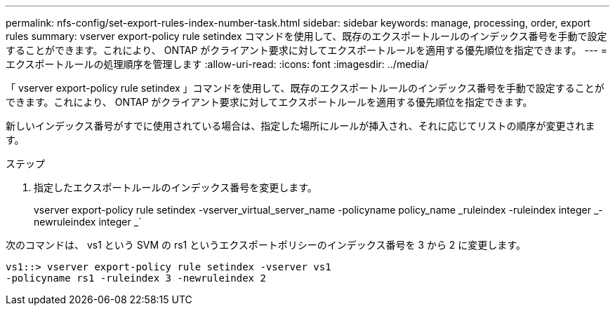 ---
permalink: nfs-config/set-export-rules-index-number-task.html 
sidebar: sidebar 
keywords: manage, processing, order, export rules 
summary: vserver export-policy rule setindex コマンドを使用して、既存のエクスポートルールのインデックス番号を手動で設定することができます。これにより、 ONTAP がクライアント要求に対してエクスポートルールを適用する優先順位を指定できます。 
---
= エクスポートルールの処理順序を管理します
:allow-uri-read: 
:icons: font
:imagesdir: ../media/


[role="lead"]
「 vserver export-policy rule setindex 」コマンドを使用して、既存のエクスポートルールのインデックス番号を手動で設定することができます。これにより、 ONTAP がクライアント要求に対してエクスポートルールを適用する優先順位を指定できます。

新しいインデックス番号がすでに使用されている場合は、指定した場所にルールが挿入され、それに応じてリストの順序が変更されます。

.ステップ
. 指定したエクスポートルールのインデックス番号を変更します。
+
vserver export-policy rule setindex -vserver_virtual_server_name -policyname policy_name _ruleindex -ruleindex integer _-newruleindex integer _`



次のコマンドは、 vs1 という SVM の rs1 というエクスポートポリシーのインデックス番号を 3 から 2 に変更します。

[listing]
----
vs1::> vserver export-policy rule setindex -vserver vs1
-policyname rs1 -ruleindex 3 -newruleindex 2
----